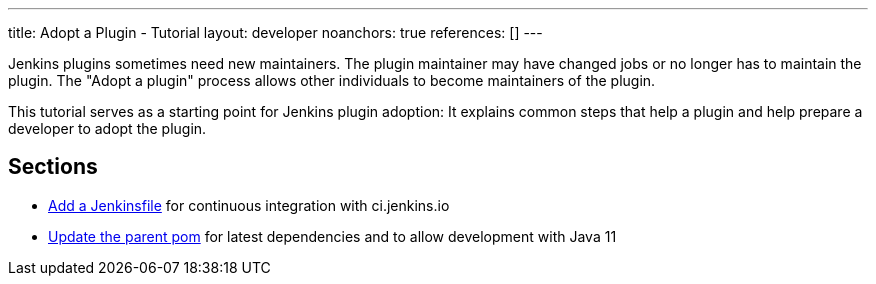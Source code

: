 ---
title: Adopt a Plugin - Tutorial
layout: developer
noanchors: true
references: []
---

Jenkins plugins sometimes need new maintainers.
The plugin maintainer may have changed jobs or no longer has to maintain the plugin.
The "Adopt a plugin" process allows other individuals to become maintainers of the plugin.

This tutorial serves as a starting point for Jenkins plugin adoption: It explains common steps that help a plugin and help prepare a developer to adopt the plugin.

== Sections

- link:add-a-jenkinsfile[Add a Jenkinsfile] for continuous integration with ci.jenkins.io
- link:update-the-parent-pom[Update the parent pom] for latest dependencies and to allow development with Java 11
